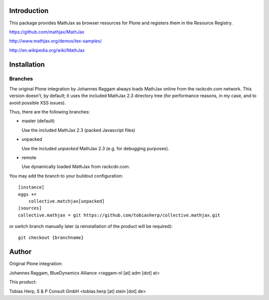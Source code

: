 Introduction
============

This package provides MathJax as browser resources for Plone and registers them
in the Resource Registry.

https://github.com/mathjax/MathJax

http://www.mathjax.org/demos/tex-samples/

http://en.wikipedia.org/wiki/MathJax

Installation
============




Branches
--------

The original Plone integration by Johannes Raggam always loads MathJax online
from the rackcdn.com network. This version doesn't, by default; it uses the
included MathJax 2.3 directory tree (for performance reasons, in my case, and
to avoid possible XSS issues).

Thus, there are the following branches:

* master (default)

  Use the included MathJax 2.3 (packed Javascript files)

* unpacked

  Use the included *unpacked* MathJax 2.3 (e.g. for debugging purposes).

* remote

  Use dynamically loaded MathJax from rackcdn.com.

You may add the branch to your buildout configuration::

    [instance]
    eggs +=
        collective.matchjax[unpacked]
    [sources]
    collective.mathjax = git https://github.com/tobiasherp/collective.mathjax.git


or switch branch manually later (a reinstallation of the product will be
required)::

    git checkout {branchname}


Author
======

Original Plone integration:

Johannes Raggam, BlueDynamics Alliance <raggam-nl [at] adm [dot] at>

This product:

Tobias Herp, S & P Consult GmbH <tobias.herp [at] stein [dot] de>
